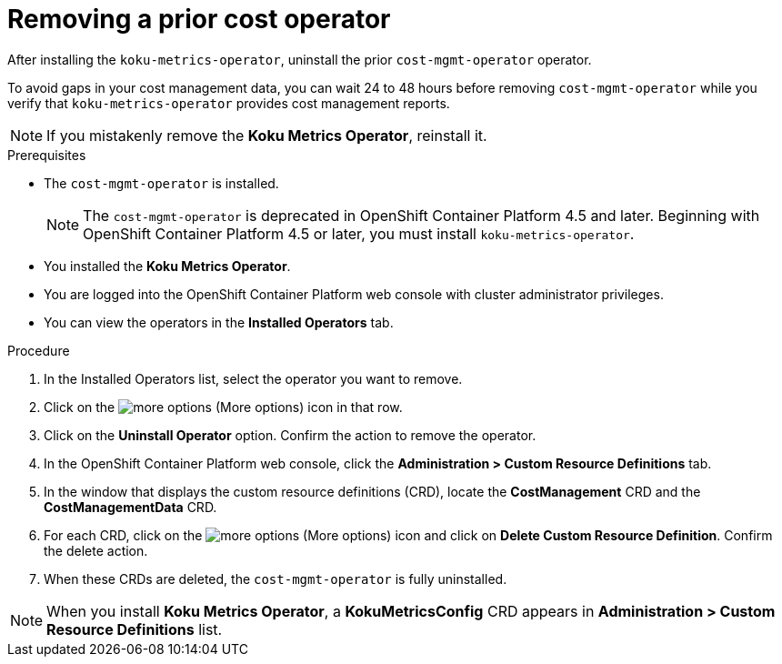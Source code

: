 // Module included in the following assemblies:
//
// assembly-adding-openshift-container-platform-source.adoc
:_module-type: PROCEDURE
:experimental:

[id="removing-a-cost-operator_{context}"]
= Removing a prior cost operator

[role="_abstract"]
After installing the `koku-metrics-operator`, uninstall the prior `cost-mgmt-operator` operator.

To avoid gaps in your cost management data, you can wait 24 to 48 hours before removing `cost-mgmt-operator` while you verify that `koku-metrics-operator` provides cost management reports.

NOTE: If you mistakenly remove the *Koku Metrics Operator*, reinstall it.

.Prerequisites
* The `cost-mgmt-operator` is installed.
+
NOTE: The `cost-mgmt-operator` is deprecated in OpenShift Container Platform 4.5 and later. Beginning with OpenShift Container Platform 4.5 or later, you must install `koku-metrics-operator`.

* You installed the *Koku Metrics Operator*.
* You are logged into the OpenShift Container Platform web console with cluster administrator privileges.
* You can view the operators in the *Installed Operators* tab.

.Procedure
. In the Installed Operators list, select the operator you want to remove.
. Click on the image:more-options.png[] (More options) icon in that row.
. Click on the *Uninstall Operator* option. Confirm the action to remove the operator.
. In the OpenShift Container Platform web console, click the *Administration > Custom Resource Definitions* tab.
. In the window that displays the custom resource definitions (CRD), locate the *CostManagement* CRD and the *CostManagementData* CRD.
. For each CRD, click on the image:more-options.png[] (More options) icon and click on *Delete Custom Resource Definition*. Confirm the delete action.
. When these CRDs are deleted, the `cost-mgmt-operator` is fully uninstalled.

NOTE: When you install *Koku Metrics Operator*, a *KokuMetricsConfig* CRD appears in  *Administration > Custom Resource Definitions* list.
